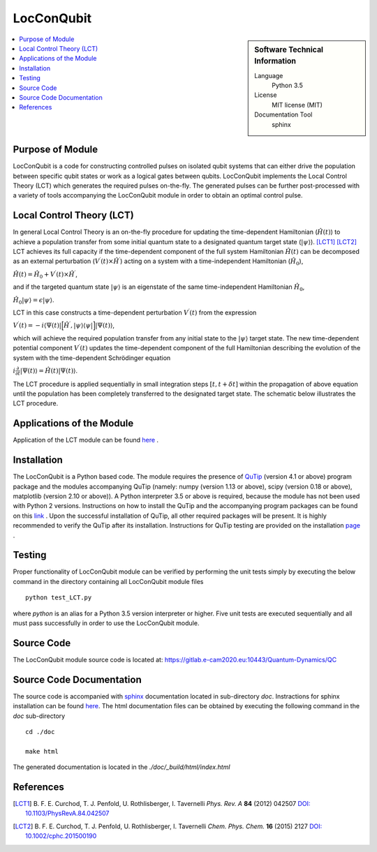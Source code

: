 .. _LocConQubit:

####################
LocConQubit
####################

.. sidebar:: Software Technical Information

  Language
    Python 3.5

  License
    MIT license (MIT)

  Documentation Tool
    sphinx

.. contents:: :local:

.. This is an example of what a *module* for E-CAM looks like. Please add to this template any additional items that are
.. straightforward to fill out in the general case. You are free add any level of complexity you wish (within the bounds of
.. what ReST_ can do).

.. To add your module, fork this GitLab repository to your account on GitLab. Clone your repository, make a feature branch
.. and add a directory that will contain your module information. Copy this :download:`readme.rst` file there. Push your
.. changes back to GitLab and immediately open a merge request from your feature branch against our repository. We can
.. discuss your module in the merge request and help you get it accepted.

.. Add technical info as a sidebar and allow text below to wrap around it

Purpose of Module
_________________

LocConQubit is a code for constructing controlled pulses on isolated qubit systems that can either drive the population 
between specific qubit states or work as a logical gates between qubits. 
LocConQubit implements the Local Control Theory (LCT) which generates the required pulses on-the-fly. 
The generated pulses can be further post-processed with a variety of tools accompanying the LocConQubit module in order 
to obtain an optimal control pulse. 


Local Control Theory (LCT)
______________________________

In general Local Control Theory is an on-the-fly procedure for updating the time-dependent Hamiltonian (:math:`\hat{H}(t)`) to achieve 
a population transfer from some initial quantum state to a designated quantum target state (:math:`| \psi \rangle`). [LCT1]_ [LCT2]_ 
LCT achieves its full capacity if the time-dependent component of the full system Hamiltonian :math:`\hat{H}(t)` can be decomposed as an external perturbation 
(:math:`V^{\prime}(t) \times \hat{H}^{\prime}`) acting on a system with a time-independent Hamiltonian (:math:`\hat{H}_{0}`),

:math:`\hat{H}(t) = \hat{H}_{0} + V^{\prime}(t) \times \hat{H}^{\prime}`,

and if the targeted quantum state :math:`| \psi \rangle` is an eigenstate of the same time-independent Hamiltonian :math:`\hat{H}_{0}`,

:math:`\hat{H}_{0} | \psi \rangle = \epsilon | \psi \rangle`.

LCT in this case constructs a time-dependent perturbation :math:`V^{\prime}(t)` from the expression 

:math:`V^{\prime}(t) = -i \langle \Psi(t) | \Big[ \hat{H}^{\prime},| \psi \rangle \langle \psi | \Big] | \Psi(t) \rangle`,

which will achieve the required population transfer from any initial state to the :math:`| \psi \rangle` target state. 
The new time-dependent potential component :math:`V^{\prime}(t)` updates the time-dependent component of the full Hamiltonian 
describing the evolution of the system with the time-dependent Schrödinger equation

:math:`i \frac{\partial}{\partial t} |\Psi(t)\rangle = \hat{H}(t) |\Psi(t) \rangle`.

The LCT procedure is applied sequentially in small integration steps :math:`[t,t+\delta t]` within the propagation of above equation 
until the population has been completely transferred to the designated target state. 
The schematic below illustrates the LCT procedure.

.. image:: ./lct.png
   :width: 80 %
   :align: center


Applications of the Module
__________________________

Application of the LCT module can be found `here <https://www.e-cam2020.eu/pilot-project-ibm/>`_ .


Installation
____________

The LocConQubit is a Python based code. 
The module requires the presence of QuTip_ (version 4.1 or above) program package and the modules accompanying QuTip 
(namely: numpy (version 1.13 or above), scipy (version 0.18 or above), matplotlib (version 2.10 or above)).
A Python interpreter 3.5 or above is required, because the module has not been used with Python 2 versions. 
Instructions on how to install the QuTip and the accompanying program packages can be found on this link_ . 
Upon the successful installation of QuTip, all other required packages will be present. 
It is highly recommended to verify the QuTip after its installation. Instructions for QuTip testing are provided on 
the installation page_ .

.. _QuTip: http://qutip.org/docs/4.1/index.html
.. _link: http://qutip.org/docs/4.1/installation.html
.. _page: http://qutip.org/docs/4.1/installation.html#verifying-the-installation


Testing
_______

Proper functionality of LocConQubit module can be verified by performing the unit tests simply by executing the below command in the 
directory containing all LocConQubit module files

::

	python test_LCT.py

where `python` is an alias for a Python 3.5 version interpreter or higher. Five unit tests are executed sequentially and all must pass 
successfully in order to use the LocConQubit module.


Source Code
___________

The LocConQubit module source code is located at: https://gitlab.e-cam2020.eu:10443/Quantum-Dynamics/QC


Source Code Documentation
_________________________

The source code is accompanied with `sphinx <http://www.sphinx-doc.org/en/stable/>`_ documentation located in sub-directory *doc*. 
Instractions for sphinx installation can be found `here <http://www.sphinx-doc.org/en/stable/tutorial.html#install-sphinx>`_.
The html documentation files can be obtained by executing the following command in the *doc* sub-directory

::

        cd ./doc

        make html

The generated documentation is located in the *./doc/_build/html/index.html*


References
__________

.. [LCT1] B. F. E. Curchod, T. J. Penfold, U. Rothlisberger, I. Tavernelli *Phys. Rev. A* 
          **84** (2012) 042507 `DOI: 10.1103/PhysRevA.84.042507 
          <https://journals.aps.org/pra/abstract/10.1103/PhysRevA.84.042507>`_

.. [LCT2] B. F. E. Curchod, T. J. Penfold, U. Rothlisberger, I. Tavernelli *Chem. Phys. 
          Chem.* **16** (2015) 2127 `DOI: 10.1002/cphc.201500190
          <http://onlinelibrary.wiley.com/doi/10.1002/cphc.201500190/abstract>`_


